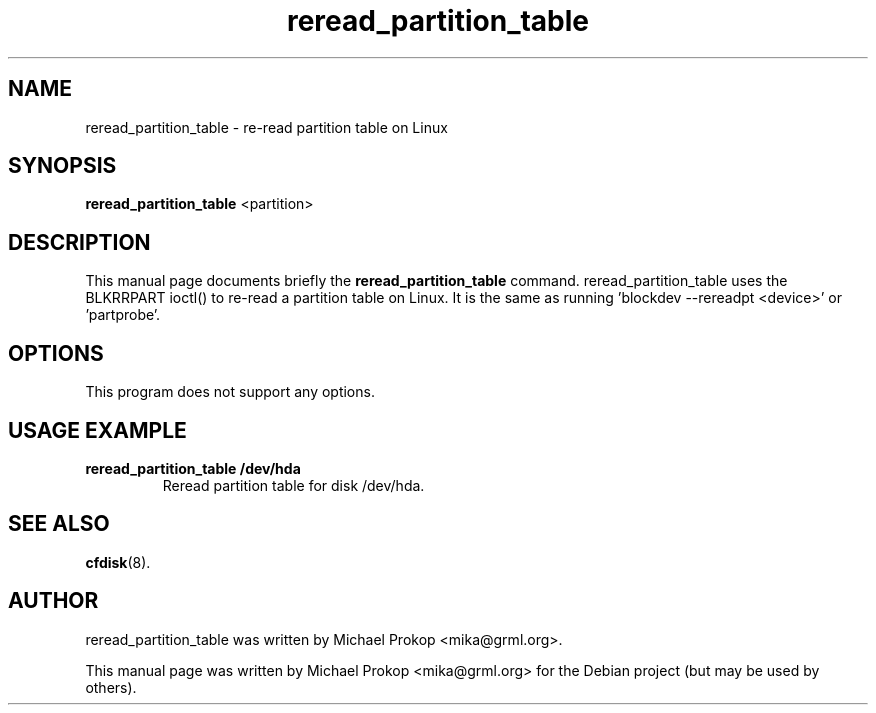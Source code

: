 .TH reread_partition_table 8
.SH "NAME"
reread_partition_table \- re-read partition table on Linux
.SH SYNOPSIS
.B reread_partition_table
.RI " <partition> "
.SH DESCRIPTION
This manual page documents briefly the
.B reread_partition_table
command. reread_partition_table uses the BLKRRPART ioctl()
to re-read a partition table on Linux. It is the same as
running 'blockdev --rereadpt <device>' or 'partprobe'.
.SH OPTIONS
This program does not support any options.
.SH USAGE EXAMPLE
.TP
.B reread_partition_table /dev/hda
Reread partition table for disk /dev/hda.
.SH SEE ALSO
.BR cfdisk (8).
.SH AUTHOR
reread_partition_table was written by Michael Prokop
<mika@grml.org>.
.PP
This manual page was written by Michael Prokop
<mika@grml.org> for the Debian project (but may be used by others).
